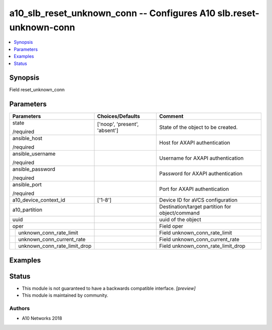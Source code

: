 .. _a10_slb_reset_unknown_conn_module:


a10_slb_reset_unknown_conn -- Configures A10 slb.reset-unknown-conn
===================================================================

.. contents::
   :local:
   :depth: 1


Synopsis
--------

Field reset_unknown_conn






Parameters
----------

+----------------------------------+-------------------------------+-------------------------------------------------+
| Parameters                       | Choices/Defaults              | Comment                                         |
|                                  |                               |                                                 |
|                                  |                               |                                                 |
+==================================+===============================+=================================================+
| state                            | ['noop', 'present', 'absent'] | State of the object to be created.              |
|                                  |                               |                                                 |
| /required                        |                               |                                                 |
+----------------------------------+-------------------------------+-------------------------------------------------+
| ansible_host                     |                               | Host for AXAPI authentication                   |
|                                  |                               |                                                 |
| /required                        |                               |                                                 |
+----------------------------------+-------------------------------+-------------------------------------------------+
| ansible_username                 |                               | Username for AXAPI authentication               |
|                                  |                               |                                                 |
| /required                        |                               |                                                 |
+----------------------------------+-------------------------------+-------------------------------------------------+
| ansible_password                 |                               | Password for AXAPI authentication               |
|                                  |                               |                                                 |
| /required                        |                               |                                                 |
+----------------------------------+-------------------------------+-------------------------------------------------+
| ansible_port                     |                               | Port for AXAPI authentication                   |
|                                  |                               |                                                 |
| /required                        |                               |                                                 |
+----------------------------------+-------------------------------+-------------------------------------------------+
| a10_device_context_id            | ['1-8']                       | Device ID for aVCS configuration                |
|                                  |                               |                                                 |
|                                  |                               |                                                 |
+----------------------------------+-------------------------------+-------------------------------------------------+
| a10_partition                    |                               | Destination/target partition for object/command |
|                                  |                               |                                                 |
|                                  |                               |                                                 |
+----------------------------------+-------------------------------+-------------------------------------------------+
| uuid                             |                               | uuid of the object                              |
|                                  |                               |                                                 |
|                                  |                               |                                                 |
+----------------------------------+-------------------------------+-------------------------------------------------+
| oper                             |                               | Field oper                                      |
|                                  |                               |                                                 |
|                                  |                               |                                                 |
+---+------------------------------+-------------------------------+-------------------------------------------------+
|   | unknown_conn_rate_limit      |                               | Field unknown_conn_rate_limit                   |
|   |                              |                               |                                                 |
|   |                              |                               |                                                 |
+---+------------------------------+-------------------------------+-------------------------------------------------+
|   | unknown_conn_current_rate    |                               | Field unknown_conn_current_rate                 |
|   |                              |                               |                                                 |
|   |                              |                               |                                                 |
+---+------------------------------+-------------------------------+-------------------------------------------------+
|   | unknown_conn_rate_limit_drop |                               | Field unknown_conn_rate_limit_drop              |
|   |                              |                               |                                                 |
|   |                              |                               |                                                 |
+---+------------------------------+-------------------------------+-------------------------------------------------+







Examples
--------

.. code-block:: yaml+jinja

    





Status
------




- This module is not guaranteed to have a backwards compatible interface. *[preview]*


- This module is maintained by community.



Authors
~~~~~~~

- A10 Networks 2018

